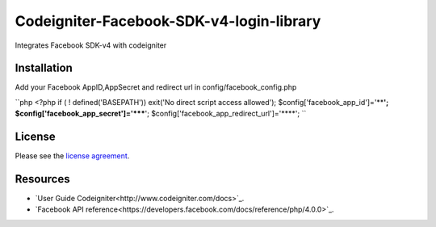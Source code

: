 ###################
Codeigniter-Facebook-SDK-v4-login-library
###################

Integrates Facebook SDK-v4 with codeigniter

************
Installation
************
Add your Facebook AppID,AppSecret and redirect url in config/facebook_config.php

``php
<?php if ( ! defined('BASEPATH')) exit('No direct script access allowed');
$config['facebook_app_id']='****';
$config['facebook_app_secret']='*****';
$config['facebook_app_redirect_url']='****';
``



*******
License
*******

Please see the `license
agreement <https://github.com/shivraj-chari/codeigniter-facebook-sdk-v4-login-library/blob/master/license.txt>`_.

*********
Resources
*********

-  `User Guide Codeigniter<http://www.codeigniter.com/docs>`_.
-  `Facebook API reference<https://developers.facebook.com/docs/reference/php/4.0.0>`_.


